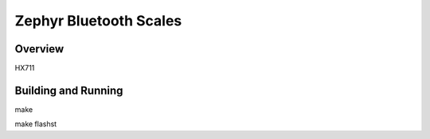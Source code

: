 Zephyr Bluetooth Scales
#######################

Overview
********

HX711


Building and Running
********************

make

make flashst
